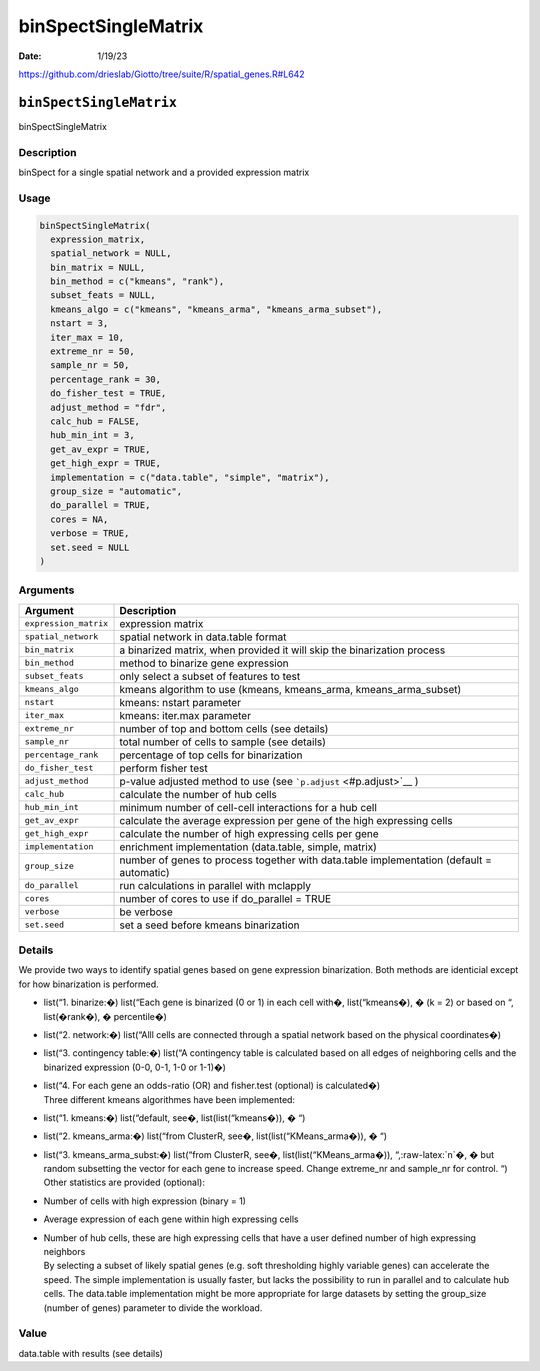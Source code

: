 ====================
binSpectSingleMatrix
====================

:Date: 1/19/23

https://github.com/drieslab/Giotto/tree/suite/R/spatial_genes.R#L642


``binSpectSingleMatrix``
========================

binSpectSingleMatrix

Description
-----------

binSpect for a single spatial network and a provided expression matrix

Usage
-----

.. code:: r

   binSpectSingleMatrix(
     expression_matrix,
     spatial_network = NULL,
     bin_matrix = NULL,
     bin_method = c("kmeans", "rank"),
     subset_feats = NULL,
     kmeans_algo = c("kmeans", "kmeans_arma", "kmeans_arma_subset"),
     nstart = 3,
     iter_max = 10,
     extreme_nr = 50,
     sample_nr = 50,
     percentage_rank = 30,
     do_fisher_test = TRUE,
     adjust_method = "fdr",
     calc_hub = FALSE,
     hub_min_int = 3,
     get_av_expr = TRUE,
     get_high_expr = TRUE,
     implementation = c("data.table", "simple", "matrix"),
     group_size = "automatic",
     do_parallel = TRUE,
     cores = NA,
     verbose = TRUE,
     set.seed = NULL
   )

Arguments
---------

+-------------------------------+--------------------------------------+
| Argument                      | Description                          |
+===============================+======================================+
| ``expression_matrix``         | expression matrix                    |
+-------------------------------+--------------------------------------+
| ``spatial_network``           | spatial network in data.table format |
+-------------------------------+--------------------------------------+
| ``bin_matrix``                | a binarized matrix, when provided it |
|                               | will skip the binarization process   |
+-------------------------------+--------------------------------------+
| ``bin_method``                | method to binarize gene expression   |
+-------------------------------+--------------------------------------+
| ``subset_feats``              | only select a subset of features to  |
|                               | test                                 |
+-------------------------------+--------------------------------------+
| ``kmeans_algo``               | kmeans algorithm to use (kmeans,     |
|                               | kmeans_arma, kmeans_arma_subset)     |
+-------------------------------+--------------------------------------+
| ``nstart``                    | kmeans: nstart parameter             |
+-------------------------------+--------------------------------------+
| ``iter_max``                  | kmeans: iter.max parameter           |
+-------------------------------+--------------------------------------+
| ``extreme_nr``                | number of top and bottom cells (see  |
|                               | details)                             |
+-------------------------------+--------------------------------------+
| ``sample_nr``                 | total number of cells to sample (see |
|                               | details)                             |
+-------------------------------+--------------------------------------+
| ``percentage_rank``           | percentage of top cells for          |
|                               | binarization                         |
+-------------------------------+--------------------------------------+
| ``do_fisher_test``            | perform fisher test                  |
+-------------------------------+--------------------------------------+
| ``adjust_method``             | p-value adjusted method to use (see  |
|                               | ```p.adjust`` <#p.adjust>`__ )       |
+-------------------------------+--------------------------------------+
| ``calc_hub``                  | calculate the number of hub cells    |
+-------------------------------+--------------------------------------+
| ``hub_min_int``               | minimum number of cell-cell          |
|                               | interactions for a hub cell          |
+-------------------------------+--------------------------------------+
| ``get_av_expr``               | calculate the average expression per |
|                               | gene of the high expressing cells    |
+-------------------------------+--------------------------------------+
| ``get_high_expr``             | calculate the number of high         |
|                               | expressing cells per gene            |
+-------------------------------+--------------------------------------+
| ``implementation``            | enrichment implementation            |
|                               | (data.table, simple, matrix)         |
+-------------------------------+--------------------------------------+
| ``group_size``                | number of genes to process together  |
|                               | with data.table implementation       |
|                               | (default = automatic)                |
+-------------------------------+--------------------------------------+
| ``do_parallel``               | run calculations in parallel with    |
|                               | mclapply                             |
+-------------------------------+--------------------------------------+
| ``cores``                     | number of cores to use if            |
|                               | do_parallel = TRUE                   |
+-------------------------------+--------------------------------------+
| ``verbose``                   | be verbose                           |
+-------------------------------+--------------------------------------+
| ``set.seed``                  | set a seed before kmeans             |
|                               | binarization                         |
+-------------------------------+--------------------------------------+

Details
-------

We provide two ways to identify spatial genes based on gene expression
binarization. Both methods are identicial except for how binarization is
performed.

-  list(“1. binarize:�) list(“Each gene is binarized (0 or 1) in each
   cell with�, list(“kmeans�), � (k = 2) or based on “, list(�rank�), �
   percentile�)

-  list(“2. network:�) list(“Alll cells are connected through a spatial
   network based on the physical coordinates�)

-  list(“3. contingency table:�) list(“A contingency table is calculated
   based on all edges of neighboring cells and the binarized expression
   (0-0, 0-1, 1-0 or 1-1)�)

-  | list(“4. For each gene an odds-ratio (OR) and fisher.test
     (optional) is calculated�)
   | Three different kmeans algorithmes have been implemented:

-  list(“1. kmeans:�) list(“default, see�, list(list(“kmeans�)), � “)

-  list(“2. kmeans_arma:�) list(“from ClusterR, see�,
   list(list(“KMeans_arma�)), � “)

-  | list(“3. kmeans_arma_subst:�) list(“from ClusterR, see�,
     list(list(“KMeans_arma�)), “,:raw-latex:`\n`�, � but random
     subsetting the vector for each gene to increase speed. Change
     extreme_nr and sample_nr for control. “)
   | Other statistics are provided (optional):

-  Number of cells with high expression (binary = 1)

-  Average expression of each gene within high expressing cells

-  | Number of hub cells, these are high expressing cells that have a
     user defined number of high expressing neighbors
   | By selecting a subset of likely spatial genes (e.g. soft
     thresholding highly variable genes) can accelerate the speed. The
     simple implementation is usually faster, but lacks the possibility
     to run in parallel and to calculate hub cells. The data.table
     implementation might be more appropriate for large datasets by
     setting the group_size (number of genes) parameter to divide the
     workload.

Value
-----

data.table with results (see details)
